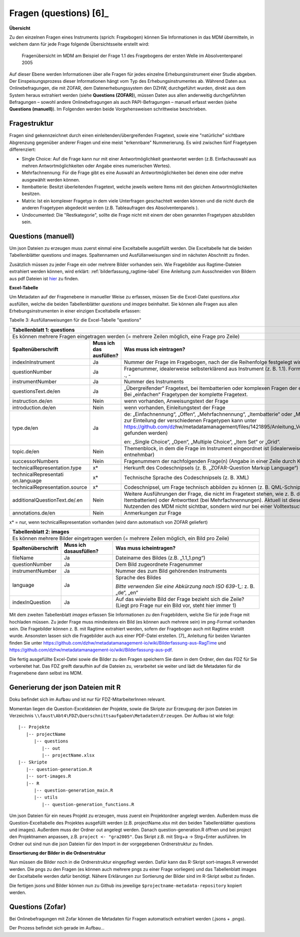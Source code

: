 .. _questions:

Fragen (questions) [6]_
=======================

**Übersicht**

Zu den einzelnen Fragen eines Instruments (sprich: Fragebogen) können
Sie Informationen in das MDM übermitteln, in welchem dann für jede Frage
folgende Übersichtsseite erstellt wird:


.. figure:: ./_static/33_de.png
   :name: fragenübersicht

   Fragenübersicht im MDM am Beispiel der Frage 1.1 des Fragebogens der ersten
   Welle im Absolventenpanel 2005

Auf dieser Ebene werden Informationen über alle Fragen für jedes
einzelne Erhebungsinstrument einer Studie abgeben. Der
Einspeisungsprozess dieser Informationen hängt vom Typ des
Erhebungsinstrumentes ab. Während Daten aus Onlinebefragungen, die mit
ZOFAR, dem Datenerhebungssystem den DZHW, durchgeführt wurden, direkt
aus dem System heraus extrahiert werden (siehe **Questions (ZOFAR)**),
müssen Daten aus allen anderweitig durchgeführten Befragungen – sowohl
andere Onlinebefragungen als auch PAPI-Befragungen – manuell erfasst
werden (siehe **Questions (manuell)**). Im Folgenden werden beide
Vorgehensweisen schrittweise beschrieben.

Fragestruktur
~~~~~~~~~~~~~

Fragen sind gekennzeichnet durch einen einleitenden/übergreifenden Fragetext,
sowie eine "natürliche" sichtbare Abgrenzung gegenüber anderer Fragen und eine
meist "erkennbare" Nummerierung. Es wird zwischen fünf Fragetypen differenziert:

- Single Choice: Auf die Frage kann nur mit einer Antwortmöglichkeit geantwortet
  werden (z.B. Einfachauswahl aus mehren Antwortmöglichkeiten oder Angabe eines
  numerischen Wertes).
- Mehrfachnennung: Für die Frage gibt es eine Auswahl an Antwortmöglichkeiten
  bei denen eine oder mehre ausgewählt werden können.
- Itembatterie: Besitzt überleitenden Fragetext, welche jeweils weitere Items
  mit den gleichen Antwortmöglichkeiten besitzen.
- Matrix: Ist ein komplexer Fragetyp in dem viele Unterfragen geschachtelt
  werden können und die nicht durch die anderen Fragetypen abgedeckt werden
  (z.B. Tableaufragen des Absolventenpanels ).
- Undocumented: Die "Restkategorie", sollte die Frage nicht mit einem der oben
  genannten Fragetypen abzubilden sein.


Questions (manuell)
~~~~~~~~~~~~~~~~~~~
Um json Dateien zu erzeugen muss zuerst einmal eine Exceltabelle ausgefüllt
werden. Die Exceltabelle hat die beiden Tabellenblätter questions und images.
Spaltennamen und Ausfüllanweisungen sind im nächsten Abschnitt zu finden.

Zusätzlich müssen zu jeder Frage ein oder mehrere Bilder vorhanden sein.
Wie Fragebilder aus Ragtime-Dateien extrahiert werden können, wird
erklärt: :ref:`bilderfassung_ragtime-label`
Eine Anleitung zum Ausschneiden von Bildern aus pdf Dateien ist
`hier <https://github.com/dzhw/metadatamanagement-io/wiki/Bilderfassung-aus-pdf>`_
zu finden.



**Excel-Tabelle**

Um Metadaten auf der Fragenebene in manueller Weise zu erfassen, müssen
Sie die Excel-Datei *questions.xlsx* ausfüllen, welche die beiden
Tabellenblätter *questions* und *images* beinhaltet. Sie können alle
Fragen aus allen Erhebungsinstrumenten in einer einzigen Exceltabelle
erfassen:

Tabelle 3: Ausfüllanweisungen für die Excel-Tabelle "questions"

+------------------------+-----------------------+------------------------+
| **Tabellenblatt 1:                                                      |
| questions**                                                             |
+========================+=======================+========================+
| Es können mehrere                                                       |
| Fragen eingetragen                                                      |
| werden (= mehrere                                                       |
| Zeilen möglich, eine                                                    |
| Frage pro Zeile)                                                        |
+------------------------+-----------------------+------------------------+
| **Spaltenüberschrift** | **Muss ich das        | **Was muss ich         |
|                        | ausfüllen?**          | eintragen?**           |
+------------------------+-----------------------+------------------------+
| indexInInstrument      | Ja                    | Nummer der Frage im    |
|                        |                       | Fragebogen, nach der   |
|                        |                       | die Reihenfolge        |
|                        |                       | festgelegt wird        |
|                        |                       | (ganzzahlig)           |
+------------------------+-----------------------+------------------------+
| questionNumber         | Ja                    | Fragenummer,           |
|                        |                       | idealerweise           |
|                        |                       | selbsterklärend aus    |
|                        |                       | Instrument (z. B.      |
|                        |                       | 1.1). Format: 0-9,     |
|                        |                       | a-z, Umlaute, ß, ., -  |
+------------------------+-----------------------+------------------------+
| instrumentNumber       | Ja                    | Nummer des             |
|                        |                       | Instruments            |
+------------------------+-----------------------+------------------------+
| questionsText.de/en    | Ja                    | „Übergreifender“       |
|                        |                       | Fragetext, bei         |
|                        |                       | Itembatterien oder     |
|                        |                       | komplexen Fragen der   |
|                        |                       | einleitende            |
|                        |                       | Fragetext. Bei         |
|                        |                       | „einfachen“            |
|                        |                       | Fragetypen der         |
|                        |                       | komplette Fragetext.   |
+------------------------+-----------------------+------------------------+
| instruction.de/en      | Nein                  | wenn vorhanden,        |
|                        |                       | Anweisungstext der     |
|                        |                       | Frage                  |
+------------------------+-----------------------+------------------------+
| introduction.de/en     | Nein                  | wenn vorhanden,        |
|                        |                       | Einleitungstext der    |
|                        |                       | Frage                  |
+------------------------+-----------------------+------------------------+
| type.de/en             | Ja                    | de: „Einfachnennung“,  |
|                        |                       | „Offen“,               |
|                        |                       | „Mehrfachnennung“,     |
|                        |                       | „Itembatterie“ oder    |
|                        |                       | „Matrix“ (eine         |
|                        |                       | Anleitung zur          |
|                        |                       | Einteilung der         |
|                        |                       | verschiedenen          |
|                        |                       | Fragetypen kann unter  |
|                        |                       | https://github.com/dz\ |
|                        |                       | hw/metadatamanagement\ |
|                        |                       | /files/1421895/Anleit\ |
|                        |                       | ung_Vergabe_Fragetype\ |
|                        |                       | n.docx                 |
|                        |                       | gefunden werden)       |
|                        |                       |                        |
|                        |                       | en: „Single Choice“,   |
|                        |                       | „Open“, „Multiple      |
|                        |                       | Choice“, „Item Set“    |
|                        |                       | or „Grid“.             |
+------------------------+-----------------------+------------------------+
| topic.de/en            | Nein                  | Themenblock, in dem    |
|                        |                       | die Frage im           |
|                        |                       | Instrument             |
|                        |                       | eingeordnet ist        |
|                        |                       | (idealerweise direkt   |
|                        |                       | aus Instrument         |
|                        |                       | entnehmbar)            |
+------------------------+-----------------------+------------------------+
| successorNumbers       | Nein                  | Fragenummern der       |
|                        |                       | nachfolgenden          |
|                        |                       | Frage(n) (Angabe in    |
|                        |                       | einer Zeile durch      |
|                        |                       | Komma getrennt)        |
+------------------------+-----------------------+------------------------+
| technicalRepresentati\ | x\*                   | Herkunft des           |
| on.type                |                       | Codeschnipsels (z. B.  |
|                        |                       | „ZOFAR-Question        |
|                        |                       | Markup Language“)      |
+------------------------+-----------------------+------------------------+
| technicalRepresentati  | x\*                   | Technische Sprache     |
| on.language            |                       | des Codeschnipsels     |
|                        |                       | (z. B. XML)            |
+------------------------+-----------------------+------------------------+
| technicalRepresentati\ | x\*                   | Codeschnipsel, um      |
| on.source              |                       | Frage technisch        |
|                        |                       | abbilden zu können     |
|                        |                       | (z. B. QML-Schnipsel)  |
+------------------------+-----------------------+------------------------+
| additionalQuestionTex\ | Nein                  | Weitere Ausführungen   |
| t.de/.en               |                       | der Frage, die nicht   |
|                        |                       | im Fragetext stehen,   |
|                        |                       | wie z. B. der          |
|                        |                       | Itemtext (bei          |
|                        |                       | Itembatterien) oder    |
|                        |                       | Antworttext (bei       |
|                        |                       | Mehrfachnennungen).    |
|                        |                       | Aktuell ist diese      |
|                        |                       | Information für den    |
|                        |                       | Nutzenden des MDM      |
|                        |                       | nicht sichtbar,        |
|                        |                       | sondern wird nur bei   |
|                        |                       | einer Volltextsuche    |
|                        |                       | berücksichtigt.        |
+------------------------+-----------------------+------------------------+
| annotations.de/en      | Nein                  | Anmerkungen zur Frage  |
+------------------------+-----------------------+------------------------+

x\* = nur, wenn technicalRepresentation vorhanden (wird dann automatisch
von ZOFAR geliefert)

+------------------------+----------------------+-----------------------+
| **Tabellenblatt 2:                                                    |
| images**                                                              |
+========================+======================+=======================+
| Es können mehrere                                                     |
| Bilder eingetragen                                                    |
| werden (= mehrere                                                     |
| Zeilen möglich, ein                                                   |
| Bild pro Zeile)                                                       |
+------------------------+----------------------+-----------------------+
| **Spaltenüberschrift** | **Muss ich das\      | **Was muss ich\       |
|                        | ausfüllen?**         | eintragen?**          |
+------------------------+----------------------+-----------------------+
| fileName               | Ja                   | Dateiname des Bildes  |
|                        |                      | (z.B. „1.1_1.png“)    |
+------------------------+----------------------+-----------------------+
| questionNumber         | Ja                   | Dem Bild zugeordnete  |
|                        |                      | Fragenummer           |
+------------------------+----------------------+-----------------------+
| instrumentNumber       | Ja                   | Nummer des zum Bild   |
|                        |                      | gehörenden            |
|                        |                      | Instruments           |
+------------------------+----------------------+-----------------------+
| language               | Ja                   | Sprache des Bildes    |
|                        |                      |                       |
|                        |                      | *Bitte verwenden Sie  |
|                        |                      | eine Abkürzung nach   |
|                        |                      | ISO 639-1_*:          |
|                        |                      | z. B. „de“, „en“      |
+------------------------+----------------------+-----------------------+
| indexInQuestion        | Ja                   | Auf das wievielte     |
|                        |                      | Bild der Frage        |
|                        |                      | bezieht sich die      |
|                        |                      | Zeile? (Liegt pro     |
|                        |                      | Frage nur ein Bild    |
|                        |                      | vor, steht hier immer |
|                        |                      | 1)                    |
+------------------------+----------------------+-----------------------+

.. _639-1: https://en.wikipedia.org/wiki/List_of_ISO_639-1_codes

Mit dem zweiten Tabellenblatt *images* erfassen Sie Informationen zu den
Fragebildern, welche Sie für jede Frage mit hochladen müssen. Zu jeder
Frage muss mindestens ein Bild (es können auch mehrere sein) im
png-Format vorhanden sein. Die Fragebilder können z. B. mit Ragtime
extrahiert werden, sofern der Fragebogen auch mit Ragtime erstellt
wurde. Ansonsten lassen sich die Fragebilder auch aus einer PDF-Datei
erstellen. [7]_ Anleitung für beiden Varianten finden Sie unter
https://github.com/dzhw/metadatamanagement-io/wiki/Bilderfassung-aus-RagTime
und
https://github.com/dzhw/metadatamanagement-io/wiki/Bilderfassung-aus-pdf.

Die fertig ausgefüllte Excel-Datei sowie die Bilder zu den Fragen
speichern Sie dann in dem Ordner, den das FDZ für Sie vorbereitet hat.
Das FDZ greift daraufhin auf die Dateien zu, verarbeitet sie weiter und
lädt die Metadaten für die Fragenebene dann selbst ins MDM.

Generierung der json Dateien mit R
~~~~~~~~~~~~~~~~~~~~~~~~~~~~~~~~~~
Doku befindet sich im Aufbau und ist nur für FDZ-MitarbeiterInnen relevant.

Momentan liegen die Question-Exceldateien der Projekte, sowie die Skripte
zur Erzeugung der json Dateien im Verzeichnis
``\\faust\Abt4\FDZ\Querschnittsaufgaben\Metadaten\Erzeugen``.
Der Aufbau ist wie folgt::

   |-- Projekte
      |-- projectName
         |-- questions
            |-- out
            |-- projectName.xlsx
   |-- Skripte
      |-- question-generation.R
      |-- sort-images.R
      |-- R
         |-- question-generation_main.R
         |-- utils
            |-- question-generation_functions.R


Um json Dateien für ein neues Projekt zu erzeugen, muss zuerst ein
Projektordner angelegt werden. Außerdem muss die Question-Exceltabelle des
Projektes ausgefüllt werden (z.B. projectName.xlsx mit den beiden
Tabellenblätter questions und images). Außerdem muss der Ordner out angelegt
werden. Danach question-generation.R öffnen und bei project den Projektnamen
anpassen, z.B. ``project <- "gra2005"``. Das Skript z.B. mit Strg+a ->
Strg+Enter ausführen. Im Ordner out sind nun die json Dateien für den
Import in der vorgegebenen Ordnerstruktur zu finden.

**Einsortierung der Bilder in die Ordnerstruktur**

Nun müssen die Bilder noch in die Ordnerstruktur eingepflegt werden.
Dafür kann das R-Skript sort-images.R verwendet werden.
Die pngs zu den Fragen (es können auch mehrere pngs zu einer Frage vorliegen)
und das Tabellenblatt images der Exceltabelle werden dafür benötigt.
Nähere Erklärungen zur Sortierung der Bilder sind im R-Skript selbst zu finden.

Die fertigen jsons und Bilder können nun zu Github ins jeweilige
``$projectname-metadata-repository`` kopiert werden.

Questions (Zofar)
~~~~~~~~~~~~~~~~~

Bei Onlinebefragungen mit Zofar können die Metadaten für Fragen
automatisch extrahiert werden (.jsons + .pngs).

Der Prozess befindet sich gerade im Aufbau...
